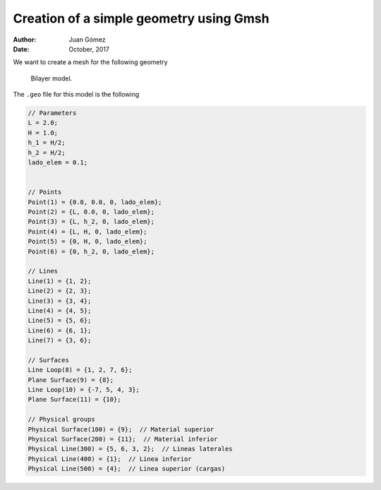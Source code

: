 Creation of a simple geometry using Gmsh
========================================

:Author: Juan Gómez
:Date: October, 2017

We want to create a mesh for the following geometry

.. figure:: ../img/template_schematic.png
   :alt: Bilayer model.

   Bilayer model.

The ``.geo`` file for this model is the following

.. code:: c

    // Parameters
    L = 2.0;
    H = 1.0;
    h_1 = H/2;
    h_2 = H/2;
    lado_elem = 0.1;


    // Points
    Point(1) = {0.0, 0.0, 0, lado_elem};
    Point(2) = {L, 0.0, 0, lado_elem};
    Point(3) = {L, h_2, 0, lado_elem};
    Point(4) = {L, H, 0, lado_elem};
    Point(5) = {0, H, 0, lado_elem};
    Point(6) = {0, h_2, 0, lado_elem};

    // Lines
    Line(1) = {1, 2};
    Line(2) = {2, 3};
    Line(3) = {3, 4};
    Line(4) = {4, 5};
    Line(5) = {5, 6};
    Line(6) = {6, 1};
    Line(7) = {3, 6};

    // Surfaces
    Line Loop(8) = {1, 2, 7, 6};
    Plane Surface(9) = {8};
    Line Loop(10) = {-7, 5, 4, 3};
    Plane Surface(11) = {10};

    // Physical groups
    Physical Surface(100) = {9};  // Material superior
    Physical Surface(200) = {11};  // Material inferior
    Physical Line(300) = {5, 6, 3, 2};  // Lineas laterales
    Physical Line(400) = {1};  // Linea inferior
    Physical Line(500) = {4};  // Linea superior (cargas)
